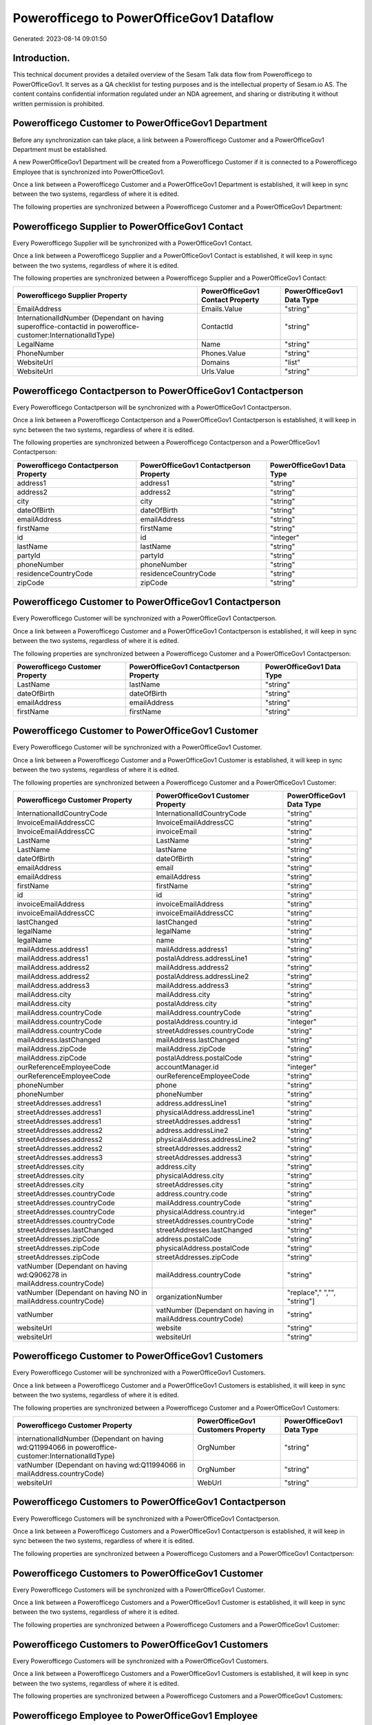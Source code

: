 =========================================
Powerofficego to PowerOfficeGov1 Dataflow
=========================================

Generated: 2023-08-14 09:01:50

Introduction.
------------

This technical document provides a detailed overview of the Sesam Talk data flow from Powerofficego to PowerOfficeGov1. It serves as a QA checklist for testing purposes and is the intellectual property of Sesam.io AS. The content contains confidential information regulated under an NDA agreement, and sharing or distributing it without written permission is prohibited.

Powerofficego Customer to PowerOfficeGov1 Department
----------------------------------------------------
Before any synchronization can take place, a link between a Powerofficego Customer and a PowerOfficeGov1 Department must be established.

A new PowerOfficeGov1 Department will be created from a Powerofficego Customer if it is connected to a Powerofficego Employee that is synchronized into PowerOfficeGov1.

Once a link between a Powerofficego Customer and a PowerOfficeGov1 Department is established, it will keep in sync between the two systems, regardless of where it is edited.

The following properties are synchronized between a Powerofficego Customer and a PowerOfficeGov1 Department:

.. list-table::
   :header-rows: 1

   * - Powerofficego Customer Property
     - PowerOfficeGov1 Department Property
     - PowerOfficeGov1 Data Type


Powerofficego Supplier to PowerOfficeGov1 Contact
-------------------------------------------------
Every Powerofficego Supplier will be synchronized with a PowerOfficeGov1 Contact.

Once a link between a Powerofficego Supplier and a PowerOfficeGov1 Contact is established, it will keep in sync between the two systems, regardless of where it is edited.

The following properties are synchronized between a Powerofficego Supplier and a PowerOfficeGov1 Contact:

.. list-table::
   :header-rows: 1

   * - Powerofficego Supplier Property
     - PowerOfficeGov1 Contact Property
     - PowerOfficeGov1 Data Type
   * - EmailAddress
     - Emails.Value
     - "string"
   * - InternationalIdNumber (Dependant on having superoffice-contactid in poweroffice-customer:InternationalIdType)
     - ContactId
     - "string"
   * - LegalName
     - Name
     - "string"
   * - PhoneNumber
     - Phones.Value
     - "string"
   * - WebsiteUrl
     - Domains
     - "list"
   * - WebsiteUrl
     - Urls.Value
     - "string"


Powerofficego Contactperson to PowerOfficeGov1 Contactperson
------------------------------------------------------------
Every Powerofficego Contactperson will be synchronized with a PowerOfficeGov1 Contactperson.

Once a link between a Powerofficego Contactperson and a PowerOfficeGov1 Contactperson is established, it will keep in sync between the two systems, regardless of where it is edited.

The following properties are synchronized between a Powerofficego Contactperson and a PowerOfficeGov1 Contactperson:

.. list-table::
   :header-rows: 1

   * - Powerofficego Contactperson Property
     - PowerOfficeGov1 Contactperson Property
     - PowerOfficeGov1 Data Type
   * - address1
     - address1
     - "string"
   * - address2
     - address2
     - "string"
   * - city
     - city
     - "string"
   * - dateOfBirth
     - dateOfBirth
     - "string"
   * - emailAddress
     - emailAddress
     - "string"
   * - firstName
     - firstName
     - "string"
   * - id
     - id
     - "integer"
   * - lastName
     - lastName
     - "string"
   * - partyId
     - partyId
     - "string"
   * - phoneNumber
     - phoneNumber
     - "string"
   * - residenceCountryCode
     - residenceCountryCode
     - "string"
   * - zipCode
     - zipCode
     - "string"


Powerofficego Customer to PowerOfficeGov1 Contactperson
-------------------------------------------------------
Every Powerofficego Customer will be synchronized with a PowerOfficeGov1 Contactperson.

Once a link between a Powerofficego Customer and a PowerOfficeGov1 Contactperson is established, it will keep in sync between the two systems, regardless of where it is edited.

The following properties are synchronized between a Powerofficego Customer and a PowerOfficeGov1 Contactperson:

.. list-table::
   :header-rows: 1

   * - Powerofficego Customer Property
     - PowerOfficeGov1 Contactperson Property
     - PowerOfficeGov1 Data Type
   * - LastName
     - lastName
     - "string"
   * - dateOfBirth
     - dateOfBirth
     - "string"
   * - emailAddress
     - emailAddress
     - "string"
   * - firstName
     - firstName
     - "string"


Powerofficego Customer to PowerOfficeGov1 Customer
--------------------------------------------------
Every Powerofficego Customer will be synchronized with a PowerOfficeGov1 Customer.

Once a link between a Powerofficego Customer and a PowerOfficeGov1 Customer is established, it will keep in sync between the two systems, regardless of where it is edited.

The following properties are synchronized between a Powerofficego Customer and a PowerOfficeGov1 Customer:

.. list-table::
   :header-rows: 1

   * - Powerofficego Customer Property
     - PowerOfficeGov1 Customer Property
     - PowerOfficeGov1 Data Type
   * - InternationalIdCountryCode
     - InternationalIdCountryCode
     - "string"
   * - InvoiceEmailAddressCC
     - InvoiceEmailAddressCC
     - "string"
   * - InvoiceEmailAddressCC
     - invoiceEmail
     - "string"
   * - LastName
     - LastName
     - "string"
   * - LastName
     - lastName
     - "string"
   * - dateOfBirth
     - dateOfBirth
     - "string"
   * - emailAddress
     - email
     - "string"
   * - emailAddress
     - emailAddress
     - "string"
   * - firstName
     - firstName
     - "string"
   * - id
     - id
     - "string"
   * - invoiceEmailAddress
     - invoiceEmailAddress
     - "string"
   * - invoiceEmailAddressCC
     - invoiceEmailAddressCC
     - "string"
   * - lastChanged
     - lastChanged
     - "string"
   * - legalName
     - legalName
     - "string"
   * - legalName
     - name
     - "string"
   * - mailAddress.address1
     - mailAddress.address1
     - "string"
   * - mailAddress.address1
     - postalAddress.addressLine1
     - "string"
   * - mailAddress.address2
     - mailAddress.address2
     - "string"
   * - mailAddress.address2
     - postalAddress.addressLine2
     - "string"
   * - mailAddress.address3
     - mailAddress.address3
     - "string"
   * - mailAddress.city
     - mailAddress.city
     - "string"
   * - mailAddress.city
     - postalAddress.city
     - "string"
   * - mailAddress.countryCode
     - mailAddress.countryCode
     - "string"
   * - mailAddress.countryCode
     - postalAddress.country.id
     - "integer"
   * - mailAddress.countryCode
     - streetAddresses.countryCode
     - "string"
   * - mailAddress.lastChanged
     - mailAddress.lastChanged
     - "string"
   * - mailAddress.zipCode
     - mailAddress.zipCode
     - "string"
   * - mailAddress.zipCode
     - postalAddress.postalCode
     - "string"
   * - ourReferenceEmployeeCode
     - accountManager.id
     - "integer"
   * - ourReferenceEmployeeCode
     - ourReferenceEmployeeCode
     - "string"
   * - phoneNumber
     - phone
     - "string"
   * - phoneNumber
     - phoneNumber
     - "string"
   * - streetAddresses.address1
     - address.addressLine1
     - "string"
   * - streetAddresses.address1
     - physicalAddress.addressLine1
     - "string"
   * - streetAddresses.address1
     - streetAddresses.address1
     - "string"
   * - streetAddresses.address2
     - address.addressLine2
     - "string"
   * - streetAddresses.address2
     - physicalAddress.addressLine2
     - "string"
   * - streetAddresses.address2
     - streetAddresses.address2
     - "string"
   * - streetAddresses.address3
     - streetAddresses.address3
     - "string"
   * - streetAddresses.city
     - address.city
     - "string"
   * - streetAddresses.city
     - physicalAddress.city
     - "string"
   * - streetAddresses.city
     - streetAddresses.city
     - "string"
   * - streetAddresses.countryCode
     - address.country.code
     - "string"
   * - streetAddresses.countryCode
     - mailAddress.countryCode
     - "string"
   * - streetAddresses.countryCode
     - physicalAddress.country.id
     - "integer"
   * - streetAddresses.countryCode
     - streetAddresses.countryCode
     - "string"
   * - streetAddresses.lastChanged
     - streetAddresses.lastChanged
     - "string"
   * - streetAddresses.zipCode
     - address.postalCode
     - "string"
   * - streetAddresses.zipCode
     - physicalAddress.postalCode
     - "string"
   * - streetAddresses.zipCode
     - streetAddresses.zipCode
     - "string"
   * - vatNumber (Dependant on having wd:Q906278 in mailAddress.countryCode)
     - mailAddress.countryCode
     - "string"
   * - vatNumber (Dependant on having NO in mailAddress.countryCode)
     - organizationNumber
     - "replace"," ","", "string"]
   * - vatNumber
     - vatNumber (Dependant on having  in mailAddress.countryCode)
     - "string"
   * - websiteUrl
     - website
     - "string"
   * - websiteUrl
     - websiteUrl
     - "string"


Powerofficego Customer to PowerOfficeGov1 Customers
---------------------------------------------------
Every Powerofficego Customer will be synchronized with a PowerOfficeGov1 Customers.

Once a link between a Powerofficego Customer and a PowerOfficeGov1 Customers is established, it will keep in sync between the two systems, regardless of where it is edited.

The following properties are synchronized between a Powerofficego Customer and a PowerOfficeGov1 Customers:

.. list-table::
   :header-rows: 1

   * - Powerofficego Customer Property
     - PowerOfficeGov1 Customers Property
     - PowerOfficeGov1 Data Type
   * - internationalIdNumber (Dependant on having wd:Q11994066 in poweroffice-customer:InternationalIdType)
     - OrgNumber
     - "string"
   * - vatNumber (Dependant on having wd:Q11994066 in mailAddress.countryCode)
     - OrgNumber
     - "string"
   * - websiteUrl
     - WebUrl
     - "string"


Powerofficego Customers to PowerOfficeGov1 Contactperson
--------------------------------------------------------
Every Powerofficego Customers will be synchronized with a PowerOfficeGov1 Contactperson.

Once a link between a Powerofficego Customers and a PowerOfficeGov1 Contactperson is established, it will keep in sync between the two systems, regardless of where it is edited.

The following properties are synchronized between a Powerofficego Customers and a PowerOfficeGov1 Contactperson:

.. list-table::
   :header-rows: 1

   * - Powerofficego Customers Property
     - PowerOfficeGov1 Contactperson Property
     - PowerOfficeGov1 Data Type


Powerofficego Customers to PowerOfficeGov1 Customer
---------------------------------------------------
Every Powerofficego Customers will be synchronized with a PowerOfficeGov1 Customer.

Once a link between a Powerofficego Customers and a PowerOfficeGov1 Customer is established, it will keep in sync between the two systems, regardless of where it is edited.

The following properties are synchronized between a Powerofficego Customers and a PowerOfficeGov1 Customer:

.. list-table::
   :header-rows: 1

   * - Powerofficego Customers Property
     - PowerOfficeGov1 Customer Property
     - PowerOfficeGov1 Data Type


Powerofficego Customers to PowerOfficeGov1 Customers
----------------------------------------------------
Every Powerofficego Customers will be synchronized with a PowerOfficeGov1 Customers.

Once a link between a Powerofficego Customers and a PowerOfficeGov1 Customers is established, it will keep in sync between the two systems, regardless of where it is edited.

The following properties are synchronized between a Powerofficego Customers and a PowerOfficeGov1 Customers:

.. list-table::
   :header-rows: 1

   * - Powerofficego Customers Property
     - PowerOfficeGov1 Customers Property
     - PowerOfficeGov1 Data Type


Powerofficego Employee to PowerOfficeGov1 Employee
--------------------------------------------------
Every Powerofficego Employee will be synchronized with a PowerOfficeGov1 Employee.

If a matching PowerOfficeGov1 Employee already exists, the Powerofficego Employee will be merged with the existing one.
If no matching PowerOfficeGov1 Employee is found, a new PowerOfficeGov1 Employee will be created.

A Powerofficego Employee will merge with a PowerOfficeGov1 Employee if one of the following property combinations match:

.. list-table::
   :header-rows: 1

   * - Powerofficego Employee Property
     - PowerOfficeGov1 Employee Property
   * - SocialSecurityNumber
     - SocialSecurityNumber
   * - SocialSecurityNumber
     - nationalIdentityNumber

Once a link between a Powerofficego Employee and a PowerOfficeGov1 Employee is established, it will keep in sync between the two systems, regardless of where it is edited.

The following properties are synchronized between a Powerofficego Employee and a PowerOfficeGov1 Employee:

.. list-table::
   :header-rows: 1

   * - Powerofficego Employee Property
     - PowerOfficeGov1 Employee Property
     - PowerOfficeGov1 Data Type
   * - DateOfBirth
     - DateOfBirth
     - "string"
   * - DateOfBirth
     - dateOfBirth
     - "datetime-format","%Y-%m-%d","_."]
   * - EmailAddress
     - EmailAddress
     - "string"
   * - FirstName
     - FirstName
     - "string"
   * - FirstName
     - firstName
     - "string"
   * - Id
     - Id
     - "string"
   * - Id
     - id
     - "integer"
   * - JobTitle
     - JobTitle
     - "string"
   * - LastChanged
     - LastChanged
     - "string"
   * - LastName
     - LastName
     - "string"
   * - LastName
     - lastName
     - "string"
   * - MailAddress.Address1
     - MailAddress.Address1
     - "string"
   * - MailAddress.Address1
     - address.addressLine1
     - "string"
   * - MailAddress.Address2
     - MailAddress.Address2
     - "string"
   * - MailAddress.Address2
     - address.addressLine2
     - "string"
   * - MailAddress.Address3
     - MailAddress.Address3
     - "string"
   * - MailAddress.City
     - MailAddress.City
     - "string"
   * - MailAddress.City
     - address.city
     - "string"
   * - MailAddress.CountryCode
     - MailAddress.CountryCode
     - "string"
   * - MailAddress.CountryCode
     - address.country.id
     - "integer"
   * - MailAddress.LastChanged
     - MailAddress.LastChanged
     - "string"
   * - MailAddress.ZipCode
     - MailAddress.ZipCode
     - "string"
   * - MailAddress.ZipCode
     - address.postalCode
     - "string"
   * - PhoneNumber
     - PhoneNumber
     - "string"
   * - id
     - id
     - "string"
   * - streetAddresses.address1
     - streetAddresses.address1
     - "string"
   * - streetAddresses.address2
     - streetAddresses.address2
     - "string"
   * - streetAddresses.address3
     - streetAddresses.address3
     - "string"
   * - streetAddresses.city
     - streetAddresses.city
     - "string"
   * - streetAddresses.countryCode
     - streetAddresses.countryCode
     - "string"
   * - streetAddresses.lastChanged
     - streetAddresses.lastChanged
     - "string"
   * - streetAddresses.zipCode
     - streetAddresses.zipCode
     - "string"


Powerofficego Outgoinginvoice to PowerOfficeGov1 Invoice
--------------------------------------------------------
Every Powerofficego Outgoinginvoice will be synchronized with a PowerOfficeGov1 Invoice.

Once a link between a Powerofficego Outgoinginvoice and a PowerOfficeGov1 Invoice is established, it will keep in sync between the two systems, regardless of where it is edited.

The following properties are synchronized between a Powerofficego Outgoinginvoice and a PowerOfficeGov1 Invoice:

.. list-table::
   :header-rows: 1

   * - Powerofficego Outgoinginvoice Property
     - PowerOfficeGov1 Invoice Property
     - PowerOfficeGov1 Data Type
   * - CurrencyCode
     - currency.code
     - "string"
   * - CurrencyCode
     - currency.id
     - "integer"
   * - CustomerCode
     - customer.id
     - "string"
   * - DeliveryDate
     - deliveryDate
     - "datetime-format","%Y-%m-%d","_."]
   * - NetAmount
     - amountExcludingVat
     - "integer"
   * - OrderNo
     - orders.id
     - "integer"
   * - SentDate
     - deliveryDate
     - "datetime-format","%Y-%m-%d","_."]
   * - outgoingInvoiceLines.Description
     - items.description
     - "string"
   * - outgoingInvoiceLines.ExternalImportLineReference
     - items.price
     - "float"
   * - outgoingInvoiceLines.Quantity
     - items.quantity
     - "float"
   * - outgoingInvoiceLines.UnitPrice
     - items.price
     - "float"


Powerofficego Outgoinginvoice to PowerOfficeGov1 Outgoinginvoice
----------------------------------------------------------------
Every Powerofficego Outgoinginvoice will be synchronized with a PowerOfficeGov1 Outgoinginvoice.

Once a link between a Powerofficego Outgoinginvoice and a PowerOfficeGov1 Outgoinginvoice is established, it will keep in sync between the two systems, regardless of where it is edited.

The following properties are synchronized between a Powerofficego Outgoinginvoice and a PowerOfficeGov1 Outgoinginvoice:

.. list-table::
   :header-rows: 1

   * - Powerofficego Outgoinginvoice Property
     - PowerOfficeGov1 Outgoinginvoice Property
     - PowerOfficeGov1 Data Type
   * - CreatedDate
     - CreatedDate
     - "string"
   * - CurrencyCode
     - CurrencyCode
     - "string"
   * - CustomerCode
     - CustomerCode
     - "string"
   * - CustomerEmail
     - CustomerEmail
     - "string"
   * - DeliveryAddress1
     - DeliveryAddress1
     - "string"
   * - DeliveryAddress2
     - DeliveryAddress2
     - "string"
   * - DeliveryAddressCity
     - DeliveryAddressCity
     - "string"
   * - DeliveryAddressCountryCode
     - DeliveryAddressCountryCode
     - "string"
   * - DeliveryAddressZipCode
     - DeliveryAddressZipCode
     - "string"
   * - DeliveryDate
     - DeliveryDate
     - "string"
   * - DeliveryDate
     - SentDate
     - "string"
   * - Id
     - Id
     - "string"
   * - LastChanged
     - LastChanged
     - "string"
   * - NetAmount
     - NetAmount
     - "string"
   * - OrderDate
     - OrderDate
     - "string"
   * - OrderNo
     - OrderNo
     - "string"
   * - OurReferenceEmployeeCode
     - OurReferenceEmployeeCode
     - "string"
   * - OutgoingInvoiceLines
     - OutgoingInvoiceLines
     - "string"
   * - OutgoingInvoiceLines
     - outgoingInvoiceLines.Dim3Code
     - "string"
   * - OutgoingInvoiceLines
     - outgoingInvoiceLines.Id
     - "string"
   * - OutgoingInvoiceLines
     - outgoingInvoiceLines.ProductCode
     - "string"
   * - SentDate
     - DeliveryDate
     - "string"
   * - SentDate
     - SentDate
     - "string"
   * - outgoingInvoiceLines.Description
     - outgoingInvoiceLines.Description
     - "string"
   * - outgoingInvoiceLines.Dim3Code
     - OutgoingInvoiceLines
     - "string"
   * - outgoingInvoiceLines.Dim3Code
     - outgoingInvoiceLines.Dim3Code
     - "string"
   * - outgoingInvoiceLines.Dim3Code
     - outgoingInvoiceLines.Id
     - "string"
   * - outgoingInvoiceLines.Dim3Code
     - outgoingInvoiceLines.ProductCode
     - "string"
   * - outgoingInvoiceLines.ExternalImportLineReference
     - outgoingInvoiceLines.ExternalImportLineReference
     - "string"
   * - outgoingInvoiceLines.ExternalImportLineReference
     - outgoingInvoiceLines.UnitPrice
     - "string"
   * - outgoingInvoiceLines.Id
     - OutgoingInvoiceLines
     - "string"
   * - outgoingInvoiceLines.Id
     - outgoingInvoiceLines.Dim3Code
     - "string"
   * - outgoingInvoiceLines.Id
     - outgoingInvoiceLines.Id
     - "string"
   * - outgoingInvoiceLines.Id
     - outgoingInvoiceLines.ProductCode
     - "string"
   * - outgoingInvoiceLines.IsDeleted
     - outgoingInvoiceLines.IsDeleted
     - "string"
   * - outgoingInvoiceLines.IsDeleted
     - outgoingInvoiceLines.VatCode
     - "string"
   * - outgoingInvoiceLines.ProductCode
     - OutgoingInvoiceLines
     - "string"
   * - outgoingInvoiceLines.ProductCode
     - outgoingInvoiceLines.Dim3Code
     - "string"
   * - outgoingInvoiceLines.ProductCode
     - outgoingInvoiceLines.Id
     - "string"
   * - outgoingInvoiceLines.ProductCode
     - outgoingInvoiceLines.ProductCode
     - "string"
   * - outgoingInvoiceLines.Quantity
     - outgoingInvoiceLines.Quantity
     - "string"
   * - outgoingInvoiceLines.SalesPersonEmployeeCode
     - outgoingInvoiceLines.SalesPersonEmployeeCode
     - "string"
   * - outgoingInvoiceLines.SortOrder
     - outgoingInvoiceLines.SortOrder
     - "string"
   * - outgoingInvoiceLines.UnitPrice
     - outgoingInvoiceLines.ExternalImportLineReference
     - "string"
   * - outgoingInvoiceLines.UnitPrice
     - outgoingInvoiceLines.UnitPrice
     - "string"
   * - outgoingInvoiceLines.VatCode
     - outgoingInvoiceLines.IsDeleted
     - "string"
   * - outgoingInvoiceLines.VatCode
     - outgoingInvoiceLines.VatCode
     - "string"


Powerofficego Product to PowerOfficeGov1 Product
------------------------------------------------
Every Powerofficego Product will be synchronized with a PowerOfficeGov1 Product.

If a matching PowerOfficeGov1 Product already exists, the Powerofficego Product will be merged with the existing one.
If no matching PowerOfficeGov1 Product is found, a new PowerOfficeGov1 Product will be created.

A Powerofficego Product will merge with a PowerOfficeGov1 Product if one of the following property combinations match:

.. list-table::
   :header-rows: 1

   * - Powerofficego Product Property
     - PowerOfficeGov1 Product Property
   * - id
     - id

Once a link between a Powerofficego Product and a PowerOfficeGov1 Product is established, it will keep in sync between the two systems, regardless of where it is edited.

The following properties are synchronized between a Powerofficego Product and a PowerOfficeGov1 Product:

.. list-table::
   :header-rows: 1

   * - Powerofficego Product Property
     - PowerOfficeGov1 Product Property
     - PowerOfficeGov1 Data Type
   * - availableStock
     - availableStock
     - "string"
   * - availableStock
     - stockOfGoods
     - "integer"
   * - costPrice
     - UnitCost
     - "string"
   * - costPrice
     - costExcludingVatCurrency
     - "integer"
   * - costPrice
     - costPrice
     - "string"
   * - description
     - Description
     - "string"
   * - description
     - description
     - "string"
   * - gtin
     - ean
     - "string"
   * - gtin
     - gtin
     - "string"
   * - id
     - id
     - "string"
   * - lastChanged
     - lastChanged
     - "string"
   * - name
     - Name
     - "string"
   * - name
     - name
     - "string"
   * - productGroupId
     - ProductCategoryKey
     - "string"
   * - productGroupId
     - productGroupId
     - "string"
   * - salesPrice
     - UnitListPrice
     - "decimal"
   * - salesPrice
     - priceExcludingVatCurrency
     - "float"
   * - salesPrice
     - salesPrice
     - "string"
   * - salesPrice
     - unitPrice
     - "string"
   * - type
     - ProductTypeKey
     - "string"
   * - type
     - type
     - "string"
   * - unitOfMeasureCode
     - QuantityUnit
     - "string"
   * - unitOfMeasureCode
     - productUnit.id
     - "integer"
   * - unitOfMeasureCode
     - unitOfMeasureCode
     - "string"
   * - vatCode
     - VAT
     - "integer"
   * - vatCode
     - vatCode
     - "string"
   * - vatCode
     - vatType.id
     - "integer"


Powerofficego Product to PowerOfficeGov1 Productunit
----------------------------------------------------
Every Powerofficego Product will be synchronized with a PowerOfficeGov1 Productunit.

If a matching PowerOfficeGov1 Productunit already exists, the Powerofficego Product will be merged with the existing one.
If no matching PowerOfficeGov1 Productunit is found, a new PowerOfficeGov1 Productunit will be created.

A Powerofficego Product will merge with a PowerOfficeGov1 Productunit if one of the following property combinations match:

.. list-table::
   :header-rows: 1

   * - Powerofficego Product Property
     - PowerOfficeGov1 Productunit Property
   * - unitOfMeasureCode
     - name

Once a link between a Powerofficego Product and a PowerOfficeGov1 Productunit is established, it will keep in sync between the two systems, regardless of where it is edited.

The following properties are synchronized between a Powerofficego Product and a PowerOfficeGov1 Productunit:

.. list-table::
   :header-rows: 1

   * - Powerofficego Product Property
     - PowerOfficeGov1 Productunit Property
     - PowerOfficeGov1 Data Type
   * - unitOfMeasureCode
     - commonCode
     - "string"


Powerofficego Productgroup to PowerOfficeGov1 Listproductcategoryitems
----------------------------------------------------------------------
Every Powerofficego Productgroup will be synchronized with a PowerOfficeGov1 Listproductcategoryitems.

Once a link between a Powerofficego Productgroup and a PowerOfficeGov1 Listproductcategoryitems is established, it will keep in sync between the two systems, regardless of where it is edited.

The following properties are synchronized between a Powerofficego Productgroup and a PowerOfficeGov1 Listproductcategoryitems:

.. list-table::
   :header-rows: 1

   * - Powerofficego Productgroup Property
     - PowerOfficeGov1 Listproductcategoryitems Property
     - PowerOfficeGov1 Data Type
   * - Name
     - Name
     - "string"


Powerofficego Productgroup to PowerOfficeGov1 Productgroup
----------------------------------------------------------
Every Powerofficego Productgroup will be synchronized with a PowerOfficeGov1 Productgroup.

Once a link between a Powerofficego Productgroup and a PowerOfficeGov1 Productgroup is established, it will keep in sync between the two systems, regardless of where it is edited.

The following properties are synchronized between a Powerofficego Productgroup and a PowerOfficeGov1 Productgroup:

.. list-table::
   :header-rows: 1

   * - Powerofficego Productgroup Property
     - PowerOfficeGov1 Productgroup Property
     - PowerOfficeGov1 Data Type
   * - Code
     - Code
     - "string"
   * - Name
     - Name
     - "string"
   * - Name
     - name
     - "string"
   * - Type
     - Type
     - "string"


Powerofficego Salesorder to PowerOfficeGov1 Invoice
---------------------------------------------------
Every Powerofficego Salesorder will be synchronized with a PowerOfficeGov1 Invoice.

Once a link between a Powerofficego Salesorder and a PowerOfficeGov1 Invoice is established, it will keep in sync between the two systems, regardless of where it is edited.

The following properties are synchronized between a Powerofficego Salesorder and a PowerOfficeGov1 Invoice:

.. list-table::
   :header-rows: 1

   * - Powerofficego Salesorder Property
     - PowerOfficeGov1 Invoice Property
     - PowerOfficeGov1 Data Type
   * - Currency
     - currency.code
     - "string"
   * - Currency
     - currency.id
     - "integer"
   * - DeliveryDate
     - deliveryDate
     - "datetime-format","%Y-%m-%d","_."]
   * - DepartmentCode
     - customer.id
     - "string"


Powerofficego Salesorder to PowerOfficeGov1 Order
-------------------------------------------------
Every Powerofficego Salesorder will be synchronized with a PowerOfficeGov1 Order.

Once a link between a Powerofficego Salesorder and a PowerOfficeGov1 Order is established, it will keep in sync between the two systems, regardless of where it is edited.

The following properties are synchronized between a Powerofficego Salesorder and a PowerOfficeGov1 Order:

.. list-table::
   :header-rows: 1

   * - Powerofficego Salesorder Property
     - PowerOfficeGov1 Order Property
     - PowerOfficeGov1 Data Type
   * - Currency
     - currency.id
     - "integer"
   * - DeliveryDate
     - deliveryDate
     - "datetime-format","%Y-%m-%d","_."]
   * - DepartmentCode
     - customer.id
     - "integer"
   * - OrderDate
     - orderDate
     - "datetime-format","%Y-%m-%d","_."]


Powerofficego Salesorder to PowerOfficeGov1 Salesorder
------------------------------------------------------
Every Powerofficego Salesorder will be synchronized with a PowerOfficeGov1 Salesorder.

Once a link between a Powerofficego Salesorder and a PowerOfficeGov1 Salesorder is established, it will keep in sync between the two systems, regardless of where it is edited.

The following properties are synchronized between a Powerofficego Salesorder and a PowerOfficeGov1 Salesorder:

.. list-table::
   :header-rows: 1

   * - Powerofficego Salesorder Property
     - PowerOfficeGov1 Salesorder Property
     - PowerOfficeGov1 Data Type
   * - ContactPersonId
     - ContactPersonId
     - "string"
   * - Currency
     - Currency
     - "string"
   * - DeliveryDate
     - DeliveryDate
     - "string"
   * - DepartmentCode
     - DepartmentCode
     - "string"
   * - OrderDate
     - OrderDate
     - "string"
   * - SalesOrderLines
     - SalesOrderLines
     - "string"
   * - SalesPersonEmployeeNo
     - SalesPersonEmployeeNo
     - "string"


Powerofficego Salesorderline to PowerOfficeGov1 Orderline
---------------------------------------------------------
Every Powerofficego Salesorderline will be synchronized with a PowerOfficeGov1 Orderline.

Once a link between a Powerofficego Salesorderline and a PowerOfficeGov1 Orderline is established, it will keep in sync between the two systems, regardless of where it is edited.

The following properties are synchronized between a Powerofficego Salesorderline and a PowerOfficeGov1 Orderline:

.. list-table::
   :header-rows: 1

   * - Powerofficego Salesorderline Property
     - PowerOfficeGov1 Orderline Property
     - PowerOfficeGov1 Data Type
   * - Description
     - description
     - "string"
   * - Discount
     - discount
     - "float"
   * - Quantity
     - count
     - "float"
   * - SalesOrderLineUnitPrice
     - unitPriceExcludingVatCurrency
     - "float"
   * - VatReturnSpecification
     - vatType.id
     - "integer"


Powerofficego Salesorderline to PowerOfficeGov1 Quoteline
---------------------------------------------------------
Every Powerofficego Salesorderline will be synchronized with a PowerOfficeGov1 Quoteline.

Once a link between a Powerofficego Salesorderline and a PowerOfficeGov1 Quoteline is established, it will keep in sync between the two systems, regardless of where it is edited.

The following properties are synchronized between a Powerofficego Salesorderline and a PowerOfficeGov1 Quoteline:

.. list-table::
   :header-rows: 1

   * - Powerofficego Salesorderline Property
     - PowerOfficeGov1 Quoteline Property
     - PowerOfficeGov1 Data Type
   * - Description
     - Name
     - "string"
   * - Discount
     - DiscountPercent
     - "integer"
   * - Quantity
     - Quantity
     - "integer"
   * - SalesOrderLineUnitPrice
     - UnitListPrice
     - "string"
   * - VatReturnSpecification
     - VAT
     - "integer"


Powerofficego Salesorderline to PowerOfficeGov1 Salesorderline
--------------------------------------------------------------
Every Powerofficego Salesorderline will be synchronized with a PowerOfficeGov1 Salesorderline.

Once a link between a Powerofficego Salesorderline and a PowerOfficeGov1 Salesorderline is established, it will keep in sync between the two systems, regardless of where it is edited.

The following properties are synchronized between a Powerofficego Salesorderline and a PowerOfficeGov1 Salesorderline:

.. list-table::
   :header-rows: 1

   * - Powerofficego Salesorderline Property
     - PowerOfficeGov1 Salesorderline Property
     - PowerOfficeGov1 Data Type
   * - Description
     - Description
     - "string"
   * - Discount
     - Discount
     - "string"
   * - ProductCode
     - ProductCode
     - "string"
   * - Quantity
     - Quantity
     - "string"
   * - SalesOrderLineUnitPrice
     - SalesOrderLineUnitPrice
     - "string"
   * - SortOrder
     - SortOrder
     - "string"
   * - VatReturnSpecification
     - VatReturnSpecification
     - "string"


Powerofficego Supplier to PowerOfficeGov1 Supplier
--------------------------------------------------
Every Powerofficego Supplier will be synchronized with a PowerOfficeGov1 Supplier.

Once a link between a Powerofficego Supplier and a PowerOfficeGov1 Supplier is established, it will keep in sync between the two systems, regardless of where it is edited.

The following properties are synchronized between a Powerofficego Supplier and a PowerOfficeGov1 Supplier:

.. list-table::
   :header-rows: 1

   * - Powerofficego Supplier Property
     - PowerOfficeGov1 Supplier Property
     - PowerOfficeGov1 Data Type
   * - EmailAddress
     - EmailAddress
     - "string"
   * - EmailAddress
     - email
     - "string"
   * - Id
     - Id
     - "string"
   * - Id
     - id
     - "integer"
   * - InternationalIdCountryCode
     - InternationalIdCountryCode
     - "string"
   * - LastChanged
     - LastChanged
     - "string"
   * - LegalName
     - LegalName
     - "string"
   * - LegalName
     - name
     - "string"
   * - PhoneNumber
     - PhoneNumber
     - "string"
   * - PhoneNumber
     - phoneNumber
     - "string"
   * - WebsiteUrl
     - WebsiteUrl
     - "string"


Powerofficego Supplier to PowerOfficeGov1 Vendor
------------------------------------------------
Every Powerofficego Supplier will be synchronized with a PowerOfficeGov1 Vendor.

Once a link between a Powerofficego Supplier and a PowerOfficeGov1 Vendor is established, it will keep in sync between the two systems, regardless of where it is edited.

The following properties are synchronized between a Powerofficego Supplier and a PowerOfficeGov1 Vendor:

.. list-table::
   :header-rows: 1

   * - Powerofficego Supplier Property
     - PowerOfficeGov1 Vendor Property
     - PowerOfficeGov1 Data Type
   * - LegalName
     - name
     - "string"
   * - WebsiteUrl
     - website
     - "string"


Powerofficego Vatcode to PowerOfficeGov1 Vatcode
------------------------------------------------
Every Powerofficego Vatcode will be synchronized with a PowerOfficeGov1 Vatcode.

If a matching PowerOfficeGov1 Vatcode already exists, the Powerofficego Vatcode will be merged with the existing one.
If no matching PowerOfficeGov1 Vatcode is found, a new PowerOfficeGov1 Vatcode will be created.

A Powerofficego Vatcode will merge with a PowerOfficeGov1 Vatcode if one of the following property combinations match:

.. list-table::
   :header-rows: 1

   * - Powerofficego Vatcode Property
     - PowerOfficeGov1 Vatcode Property
   * - id
     - id

Once a link between a Powerofficego Vatcode and a PowerOfficeGov1 Vatcode is established, it will keep in sync between the two systems, regardless of where it is edited.

The following properties are synchronized between a Powerofficego Vatcode and a PowerOfficeGov1 Vatcode:

.. list-table::
   :header-rows: 1

   * - Powerofficego Vatcode Property
     - PowerOfficeGov1 Vatcode Property
     - PowerOfficeGov1 Data Type
   * - description
     - description
     - "string"
   * - name
     - name
     - "string"
   * - rate
     - rate
     - "string"

